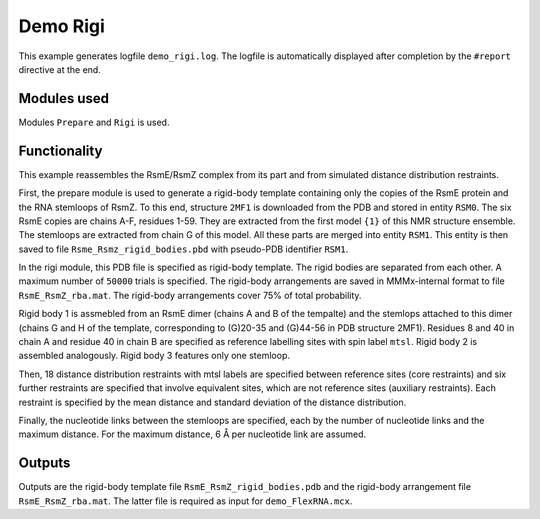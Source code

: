 .. _demo_Rigi:

Demo Rigi
==========================

This example generates logfile ``demo_rigi.log``. The logfile is automatically displayed after completion by the ``#report`` directive at the end.

Modules used
---------------------------------

Modules ``Prepare`` and ``Rigi`` is used.

Functionality
---------------------------------

This example reassembles the RsmE/RsmZ complex from its part and from simulated distance distribution restraints.   

First, the prepare module is used to generate a rigid-body template containing only the copies of the RsmE protein and the RNA stemloops of RsmZ.
To this end, structure ``2MF1`` is downloaded from the PDB and stored in entity ``RSM0``. The six RsmE copies are chains A-F, residues 1-59. They are extracted from the first model ``{1}`` of this NMR structure ensemble.
The stemloops are extracted from chain G of this model. All these parts are merged into entity ``RSM1``. This entity is then saved to file ``Rsme_Rsmz_rigid_bodies.pbd`` with pseudo-PDB identifier ``RSM1``.

In the rigi module, this PDB file is specified as rigid-body template. The rigid bodies are separated from each other. A maximum number of ``50000`` trials is specified.
The rigid-body arrangements are saved in MMMx-internal format to file ``RsmE_RsmZ_rba.mat``. The rigid-body arrangements cover 75\% of total probability.

Rigid body 1 is assmebled from an RsmE dimer (chains A and B of the tempalte) and the stemlops attached to this dimer (chains G and H of the template, corresponding to (G)20-35 and (G)44-56 in PDB structure 2MF1).
Residues 8 and 40 in chain A and residue 40 in chain B are specified as reference labelling sites with spin label ``mtsl``.
Rigid body 2 is assembled analogously. Rigid body 3 features only one stemloop.

Then, 18 distance distribution restraints with mtsl labels are specified between reference sites (core restraints) and six further restraints are specified that involve equivalent sites, which are not reference sites (auxiliary restraints).
Each restraint is specified by the mean distance and standard deviation of the distance distribution.

Finally, the nucleotide links between the stemloops are specified, each by the number of nucleotide links and the maximum distance. For the maximum distance, 6 Å per nucleotide link are assumed. 

Outputs
---------------------------------

Outputs are the rigid-body template file ``RsmE_RsmZ_rigid_bodies.pdb`` and the rigid-body arrangement file ``RsmE_RsmZ_rba.mat``. The latter file is required as input for ``demo_FlexRNA.mcx``.